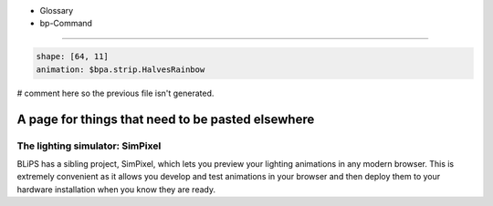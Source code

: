* Glossary
* bp-Command

----

.. code-block:: yaml

   shape: [64, 11]
   animation: $bpa.strip.HalvesRainbow

# comment here so the previous file isn't generated.

.. image:: https://raw.githubusercontent.com/ManiacalLabs/DocsFiles/master/BiblioPixel/doc/index-footer.gif
   :target: https://raw.githubusercontent.com/ManiacalLabs/DocsFiles/master/BiblioPixel/doc/index-footer.gif
   :alt: Result
   :align: center



A page for things that need to be pasted elsewhere
==================================================

The lighting simulator: SimPixel
--------------------------------

BLiPS has a sibling project, SimPixel, which lets you preview your
lighting animations in any modern browser.  This is extremely convenient as it
allows you develop and test animations in your browser and then deploy them to
your hardware installation when you know they are ready.
